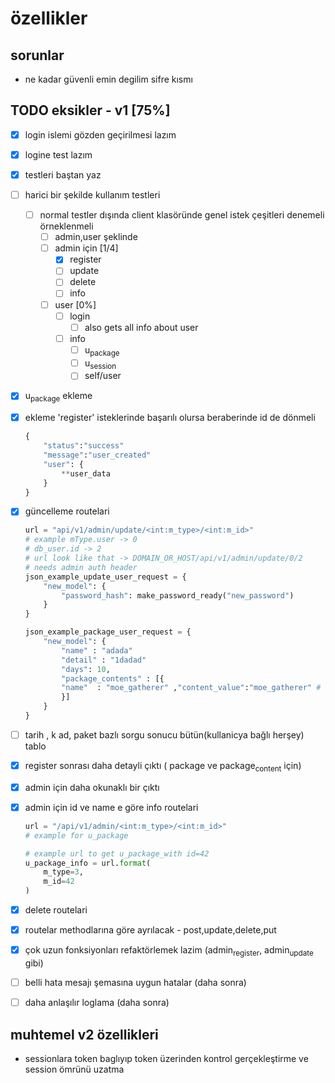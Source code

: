 * özellikler

** sorunlar

- ne kadar güvenli emin degilim sifre kısmı

** TODO eksikler - v1 [75%]
    - [X] login islemi gözden geçirilmesi lazım
    - [X] logine test lazım
    - [X] testleri baştan yaz
    - [-] harici bir şekilde kullanım testleri
      - [-] normal testler dışında client klasöründe genel istek çeşitleri denemeli örneklenmeli
        - [ ] admin,user şeklinde
        - [-] admin için [1/4]
          - [X] register
          - [ ] update
          - [ ] delete
          - [ ] info
        - [ ] user [0%]
          - [ ] login
            - [ ] also gets all info about user
          - [ ] info
            - [ ] u_package
            - [ ] u_session
            - [ ] self/user
    - [X] u_package ekleme
    - [X] ekleme 'register' isteklerinde başarılı olursa beraberinde id de dönmeli
        #+begin_src python
            {
                "status":"success"
                "message":"user_created"
                "user": {
                    **user_data
                }
            }
        #+end_src
    - [X] güncelleme  routelari
        #+begin_src python
        url = "api/v1/admin/update/<int:m_type>/<int:m_id>"
        # example mType.user -> 0
        # db_user.id -> 2
        # url look like that -> DOMAIN_OR_HOST/api/v1/admin/update/0/2
        # needs admin auth header
        json_example_update_user_request = {
            "new_model": {
                "password_hash": make_password_ready("new_password")
            }
        }

        json_example_package_user_request = {
            "new_model": {
                "name" : "adada"
                "detail" : "1dadad"
                "days": 10,
                "package_contents" : [{
                "name"  : "moe_gatherer" ,"content_value":"moe_gatherer" # contentvalue enum degeri
                }]
            }
        }
        #+end_src
    - [ ] tarih , k ad, paket bazlı sorgu sonucu bütün(kullanicya bağlı herşey) tablo
    - [X] register sonrası daha detayli çıktı ( package ve package_content için)
    - [X] admin için daha okunaklı bir çıktı
    - [X] admin için id ve name e göre info routelari
     #+begin_src python
    url = "/api/v1/admin/<int:m_type>/<int:m_id>"
    # example for u_package

    # example url to get u_package_with id=42
    u_package_info = url.format(
        m_type=3,
        m_id=42
    )
     #+end_src
    - [X] delete routelari
    - [X] routelar methodlarına göre ayrılacak - post,update,delete,put
    - [X] çok uzun fonksiyonları refaktörlemek lazim (admin_register, admin_update gibi)
    - [ ] belli hata mesajı şemasına uygun hatalar (daha sonra)
    - [ ] daha anlaşılır loglama (daha sonra)

** muhtemel v2 özellikleri

- sessionlara token baglıyıp token üzerinden kontrol gerçekleştirme ve session ömrünü uzatma
